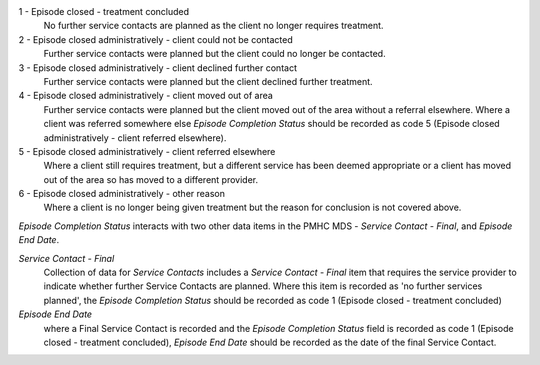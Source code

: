 1 - Episode closed - treatment concluded
  No further service contacts are planned as the client no longer requires
  treatment.

2 - Episode closed administratively - client could not be contacted
  Further service contacts were planned but the client could no longer be
  contacted.

3 - Episode closed administratively - client declined further contact
  Further service contacts were planned but the client declined further treatment.

4 - Episode closed administratively - client moved out of area
  Further service contacts were planned but the client moved out of the area
  without a referral elsewhere. Where a client was referred somewhere else
  *Episode Completion Status* should be recorded as code 5 (Episode closed
  administratively - client referred elsewhere).

5 - Episode closed administratively - client referred elsewhere
  Where a client still requires treatment, but a different service has been
  deemed appropriate or a client has moved out of the area so has moved to a
  different provider.

6 - Episode closed administratively - other reason
  Where a client is no longer being given treatment but the reason for
  conclusion is not covered above.

*Episode Completion Status* interacts with two other data items in the PMHC MDS -
*Service Contact - Final*, and *Episode End Date*.

*Service Contact - Final*
  Collection of data for *Service Contacts* includes a *Service Contact - Final*
  item that requires the service provider to indicate whether further Service
  Contacts are planned. Where this item is recorded as 'no further services
  planned', the *Episode Completion Status* should be recorded as code 1 (Episode
  closed - treatment concluded)

*Episode End Date*
  where a Final Service Contact is recorded and the *Episode Completion Status*
  field is recorded as code 1 (Episode closed - treatment concluded), *Episode
  End Date* should be recorded as the date of the final Service Contact.
